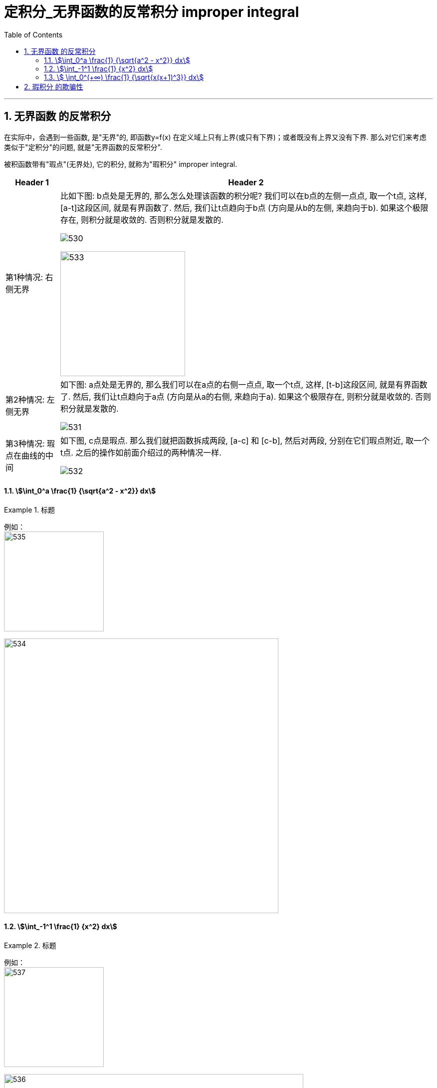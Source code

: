 
= 定积分_无界函数的反常积分 improper integral
:toc: left
:toclevels: 3
:sectnums:

---

== 无界函数 的反常积分

在实际中，会遇到一些函数, 是"无界"的, 即函数y=f(x) 在定义域上只有上界(或只有下界)；或者既没有上界又没有下界. 那么对它们来考虑类似于"定积分"的问题, 就是"无界函数的反常积分".

被积函数带有"瑕点"(无界处), 它的积分, 就称为"瑕积分" improper integral.

[options="autowidth"]
|===
|Header 1 |Header 2

|第1种情况: 右侧无界
|比如下图: b点处是无界的, 那么怎么处理该函数的积分呢? 我们可以在b点的左侧一点点, 取一个t点, 这样, [a-t]这段区间, 就是有界函数了. 然后, 我们让t点趋向于b点 (方向是从b的左侧, 来趋向于b). 如果这个极限存在, 则积分就是收敛的. 否则积分就是发散的.

image:img/530.png[]

image:img/533.png[,250]

|第2种情况: 左侧无界
|如下图: a点处是无界的, 那么我们可以在a点的右侧一点点, 取一个t点, 这样, [t-b]这段区间, 就是有界函数了. 然后, 我们让t点趋向于a点 (方向是从a的右侧, 来趋向于a). 如果这个极限存在, 则积分就是收敛的. 否则积分就是发散的.

image:img/531.png[]


|第3种情况: 瑕点在曲线的中间
|如下图, c点是瑕点. 那么我们就把函数拆成两段, [a-c] 和 [c-b], 然后对两段, 分别在它们瑕点附近, 取一个t点. 之后的操作如前面介绍过的两种情况一样.

image:img/532.png[]
|===


==== stem:[\int_0^a \frac{1} {\sqrt{a^2 - x^2}} dx]
.标题
====
例如： +
image:img/535.svg[,200]

image:img/534.png[,550]
====



==== stem:[\int_-1^1 \frac{1}  {x^2} dx]
.标题
====
例如： +
image:img/537.svg[,200]

image:img/536.png[,600]
====



==== stem:[ \int_0^(+∞) \frac{1} {\sqrt{x(x+1)^3}} dx]
.标题
====
例如： +
image:img/540.svg[,200]

image:img/539.png[,830]
====



---

== 瑕积分 的欺骗性

.标题
====
例如： +
image:img/537.svg[,200]

image:img/538.png[,730]
====





---

